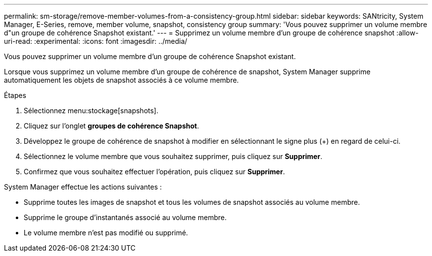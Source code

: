 ---
permalink: sm-storage/remove-member-volumes-from-a-consistency-group.html 
sidebar: sidebar 
keywords: SANtricity, System Manager, E-Series, remove, member volume, snapshot, consistency group 
summary: 'Vous pouvez supprimer un volume membre d"un groupe de cohérence Snapshot existant.' 
---
= Supprimez un volume membre d'un groupe de cohérence snapshot
:allow-uri-read: 
:experimental: 
:icons: font
:imagesdir: ../media/


[role="lead"]
Vous pouvez supprimer un volume membre d'un groupe de cohérence Snapshot existant.

Lorsque vous supprimez un volume membre d'un groupe de cohérence de snapshot, System Manager supprime automatiquement les objets de snapshot associés à ce volume membre.

.Étapes
. Sélectionnez menu:stockage[snapshots].
. Cliquez sur l'onglet *groupes de cohérence Snapshot*.
. Développez le groupe de cohérence de snapshot à modifier en sélectionnant le signe plus (+) en regard de celui-ci.
. Sélectionnez le volume membre que vous souhaitez supprimer, puis cliquez sur *Supprimer*.
. Confirmez que vous souhaitez effectuer l'opération, puis cliquez sur *Supprimer*.


System Manager effectue les actions suivantes :

* Supprime toutes les images de snapshot et tous les volumes de snapshot associés au volume membre.
* Supprime le groupe d'instantanés associé au volume membre.
* Le volume membre n'est pas modifié ou supprimé.

